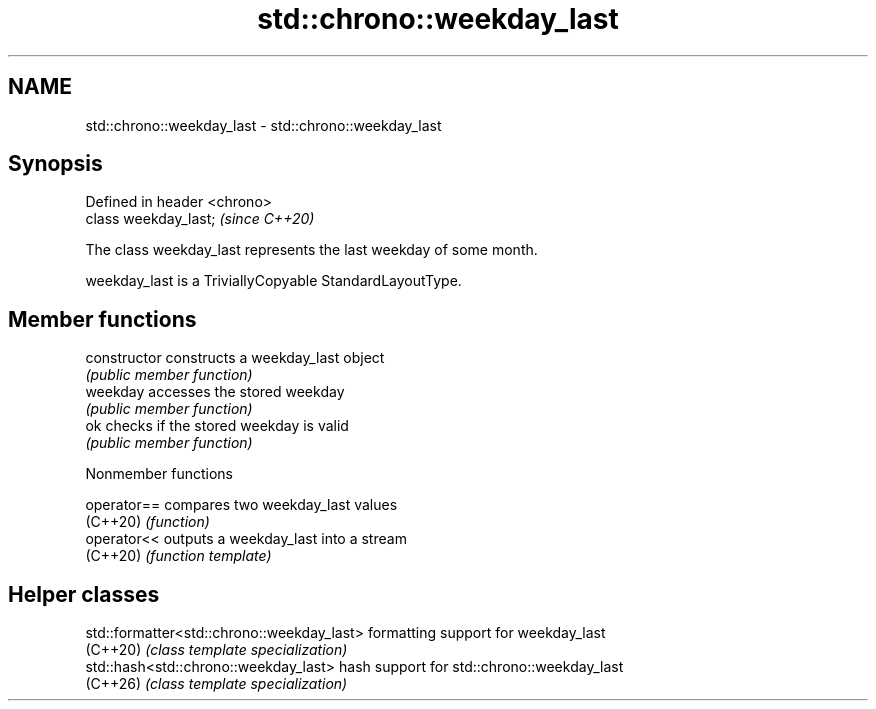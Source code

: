 .TH std::chrono::weekday_last 3 "2024.06.10" "http://cppreference.com" "C++ Standard Libary"
.SH NAME
std::chrono::weekday_last \- std::chrono::weekday_last

.SH Synopsis
   Defined in header <chrono>
   class weekday_last;         \fI(since C++20)\fP

   The class weekday_last represents the last weekday of some month.

   weekday_last is a TriviallyCopyable StandardLayoutType.

.SH Member functions

   constructor   constructs a weekday_last object
                 \fI(public member function)\fP
   weekday       accesses the stored weekday
                 \fI(public member function)\fP
   ok            checks if the stored weekday is valid
                 \fI(public member function)\fP

   Nonmember functions

   operator== compares two weekday_last values
   (C++20)    \fI(function)\fP
   operator<< outputs a weekday_last into a stream
   (C++20)    \fI(function template)\fP

.SH Helper classes

   std::formatter<std::chrono::weekday_last> formatting support for weekday_last
   (C++20)                                   \fI(class template specialization)\fP
   std::hash<std::chrono::weekday_last>      hash support for std::chrono::weekday_last
   (C++26)                                   \fI(class template specialization)\fP
